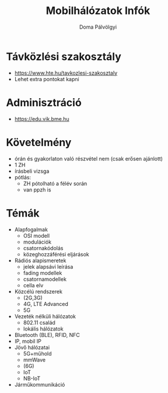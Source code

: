 #+TITLE: Mobilhálózatok Infók
#+author: Doma Pálvölgyi
* Távközlési szakosztály
- https://www.hte.hu/tavkozlesi-szakosztaly
- Lehet extra pontokat kapni
* Adminisztráció
- https://edu.vik.bme.hu
* Követelmény
- órán és gyakorlaton való részvétel nem (csak erősen ajánlott)
- 1 ZH
- írásbeli vizsga
- pótlás:
  + ZH pótolható a félév során
  + van ppzh is
* Témák
- Alapfogalmak
  + OSI modell
  + modulációk
  + csatornakódolás
  + közeghozzáférési eljárások
- Rádiós alapismeretek
  + jelek alapsávi leírása
  + fading modellek
  + csatornamodellek
  + cella elv
- Közcélú rendszerek
  + (2G,3G)
  + 4G, LTE Advanced
  + 5G
- Vezeték nélküli hálózatok
  + 802.11 család
  + lokális hálózatok
- Bluetooth (BLE), RFID, NFC
- IP, mobil IP
- Jövő hálózatai
  + 5G+műhold
  + mmWave
  + (6G)
  + IoT
  + NB-IoT
- Járműkommunikáció
